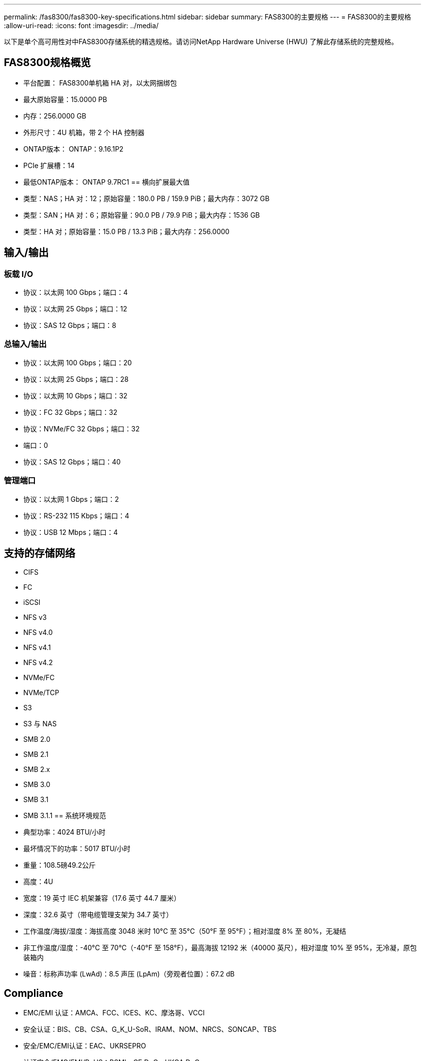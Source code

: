 ---
permalink: /fas8300/fas8300-key-specifications.html 
sidebar: sidebar 
summary: FAS8300的主要规格 
---
= FAS8300的主要规格
:allow-uri-read: 
:icons: font
:imagesdir: ../media/


[role="lead"]
以下是单个高可用性对中FAS8300存储系统的精选规格。请访问NetApp Hardware Universe (HWU) 了解此存储系统的完整规格。



== FAS8300规格概览

* 平台配置： FAS8300单机箱 HA 对，以太网捆绑包
* 最大原始容量：15.0000 PB
* 内存：256.0000 GB
* 外形尺寸：4U 机箱，带 2 个 HA 控制器
* ONTAP版本： ONTAP：9.16.1P2
* PCIe 扩展槽：14
* 最低ONTAP版本： ONTAP 9.7RC1 == 横向扩展最大值
* 类型：NAS；HA 对：12；原始容量：180.0 PB / 159.9 PiB；最大内存：3072 GB
* 类型：SAN；HA 对：6；原始容量：90.0 PB / 79.9 PiB；最大内存：1536 GB
* 类型：HA 对；原始容量：15.0 PB / 13.3 PiB；最大内存：256.0000




== 输入/输出



=== 板载 I/O

* 协议：以太网 100 Gbps；端口：4
* 协议：以太网 25 Gbps；端口：12
* 协议：SAS 12 Gbps；端口：8




=== 总输入/输出

* 协议：以太网 100 Gbps；端口：20
* 协议：以太网 25 Gbps；端口：28
* 协议：以太网 10 Gbps；端口：32
* 协议：FC 32 Gbps；端口：32
* 协议：NVMe/FC 32 Gbps；端口：32
* 端口：0
* 协议：SAS 12 Gbps；端口：40




=== 管理端口

* 协议：以太网 1 Gbps；端口：2
* 协议：RS-232 115 Kbps；端口：4
* 协议：USB 12 Mbps；端口：4




== 支持的存储网络

* CIFS
* FC
* iSCSI
* NFS v3
* NFS v4.0
* NFS v4.1
* NFS v4.2
* NVMe/FC
* NVMe/TCP
* S3
* S3 与 NAS
* SMB 2.0
* SMB 2.1
* SMB 2.x
* SMB 3.0
* SMB 3.1
* SMB 3.1.1 == 系统环境规范
* 典型功率：4024 BTU/小时
* 最坏情况下的功率：5017 BTU/小时
* 重量：108.5磅49.2公斤
* 高度：4U
* 宽度：19 英寸 IEC 机架兼容（17.6 英寸 44.7 厘米）
* 深度：32.6 英寸（带电缆管理支架为 34.7 英寸）
* 工作温度/海拔/湿度：海拔高度 3048 米时 10°C 至 35°C（50°F 至 95°F）；相对湿度 8% 至 80%，无凝结
* 非工作温度/湿度：-40°C 至 70°C（-40°F 至 158°F），最高海拔 12192 米（40000 英尺），相对湿度 10% 至 95%，无冷凝，原包装箱内
* 噪音：标称声功率 (LwAd)：8.5 声压 (LpAm)（旁观者位置）：67.2 dB




== Compliance

* EMC/EMI 认证：AMCA、FCC、ICES、KC、摩洛哥、VCCI
* 安全认证：BIS、CB、CSA、G_K_U-SoR、IRAM、NOM、NRCS、SONCAP、TBS
* 安全/EMC/EMI认证：EAC、UKRSEPRO
* 认证安全/EMC/EMI/RoHS：BSMI、CE DoC、UKCA DoC
* 标准 EMC/EMI：BS-EN-55024、BS-EN55035、CISPR 32、EN55022、EN55024、EN55032、EN55035、EN61000-3-2、EN61000-3-3、FCC 第 15 部分 A 类、ICES-003、KS C 9832、KS C 9835
* 标准安全：ANSI/UL60950-1、ANSI/UL62368-1、BS-EN62368-1、CAN/CSA C22.2 No. 60950-1、CAN/CSA C22.2 No. 62368-1、CNS 14336、EN60825-1、EN62368-1、IEC 62368-1、IEC60950-1、IS 13252（第 1 部分）




== 高可用性

* 基于以太网的基板管理控制器 (BMC) 和ONTAP管理接口
* 冗余热插拔控制器
* 冗余热插拔电源
* 通过外部机架的 SAS 连接进行 SAS 带内管理

